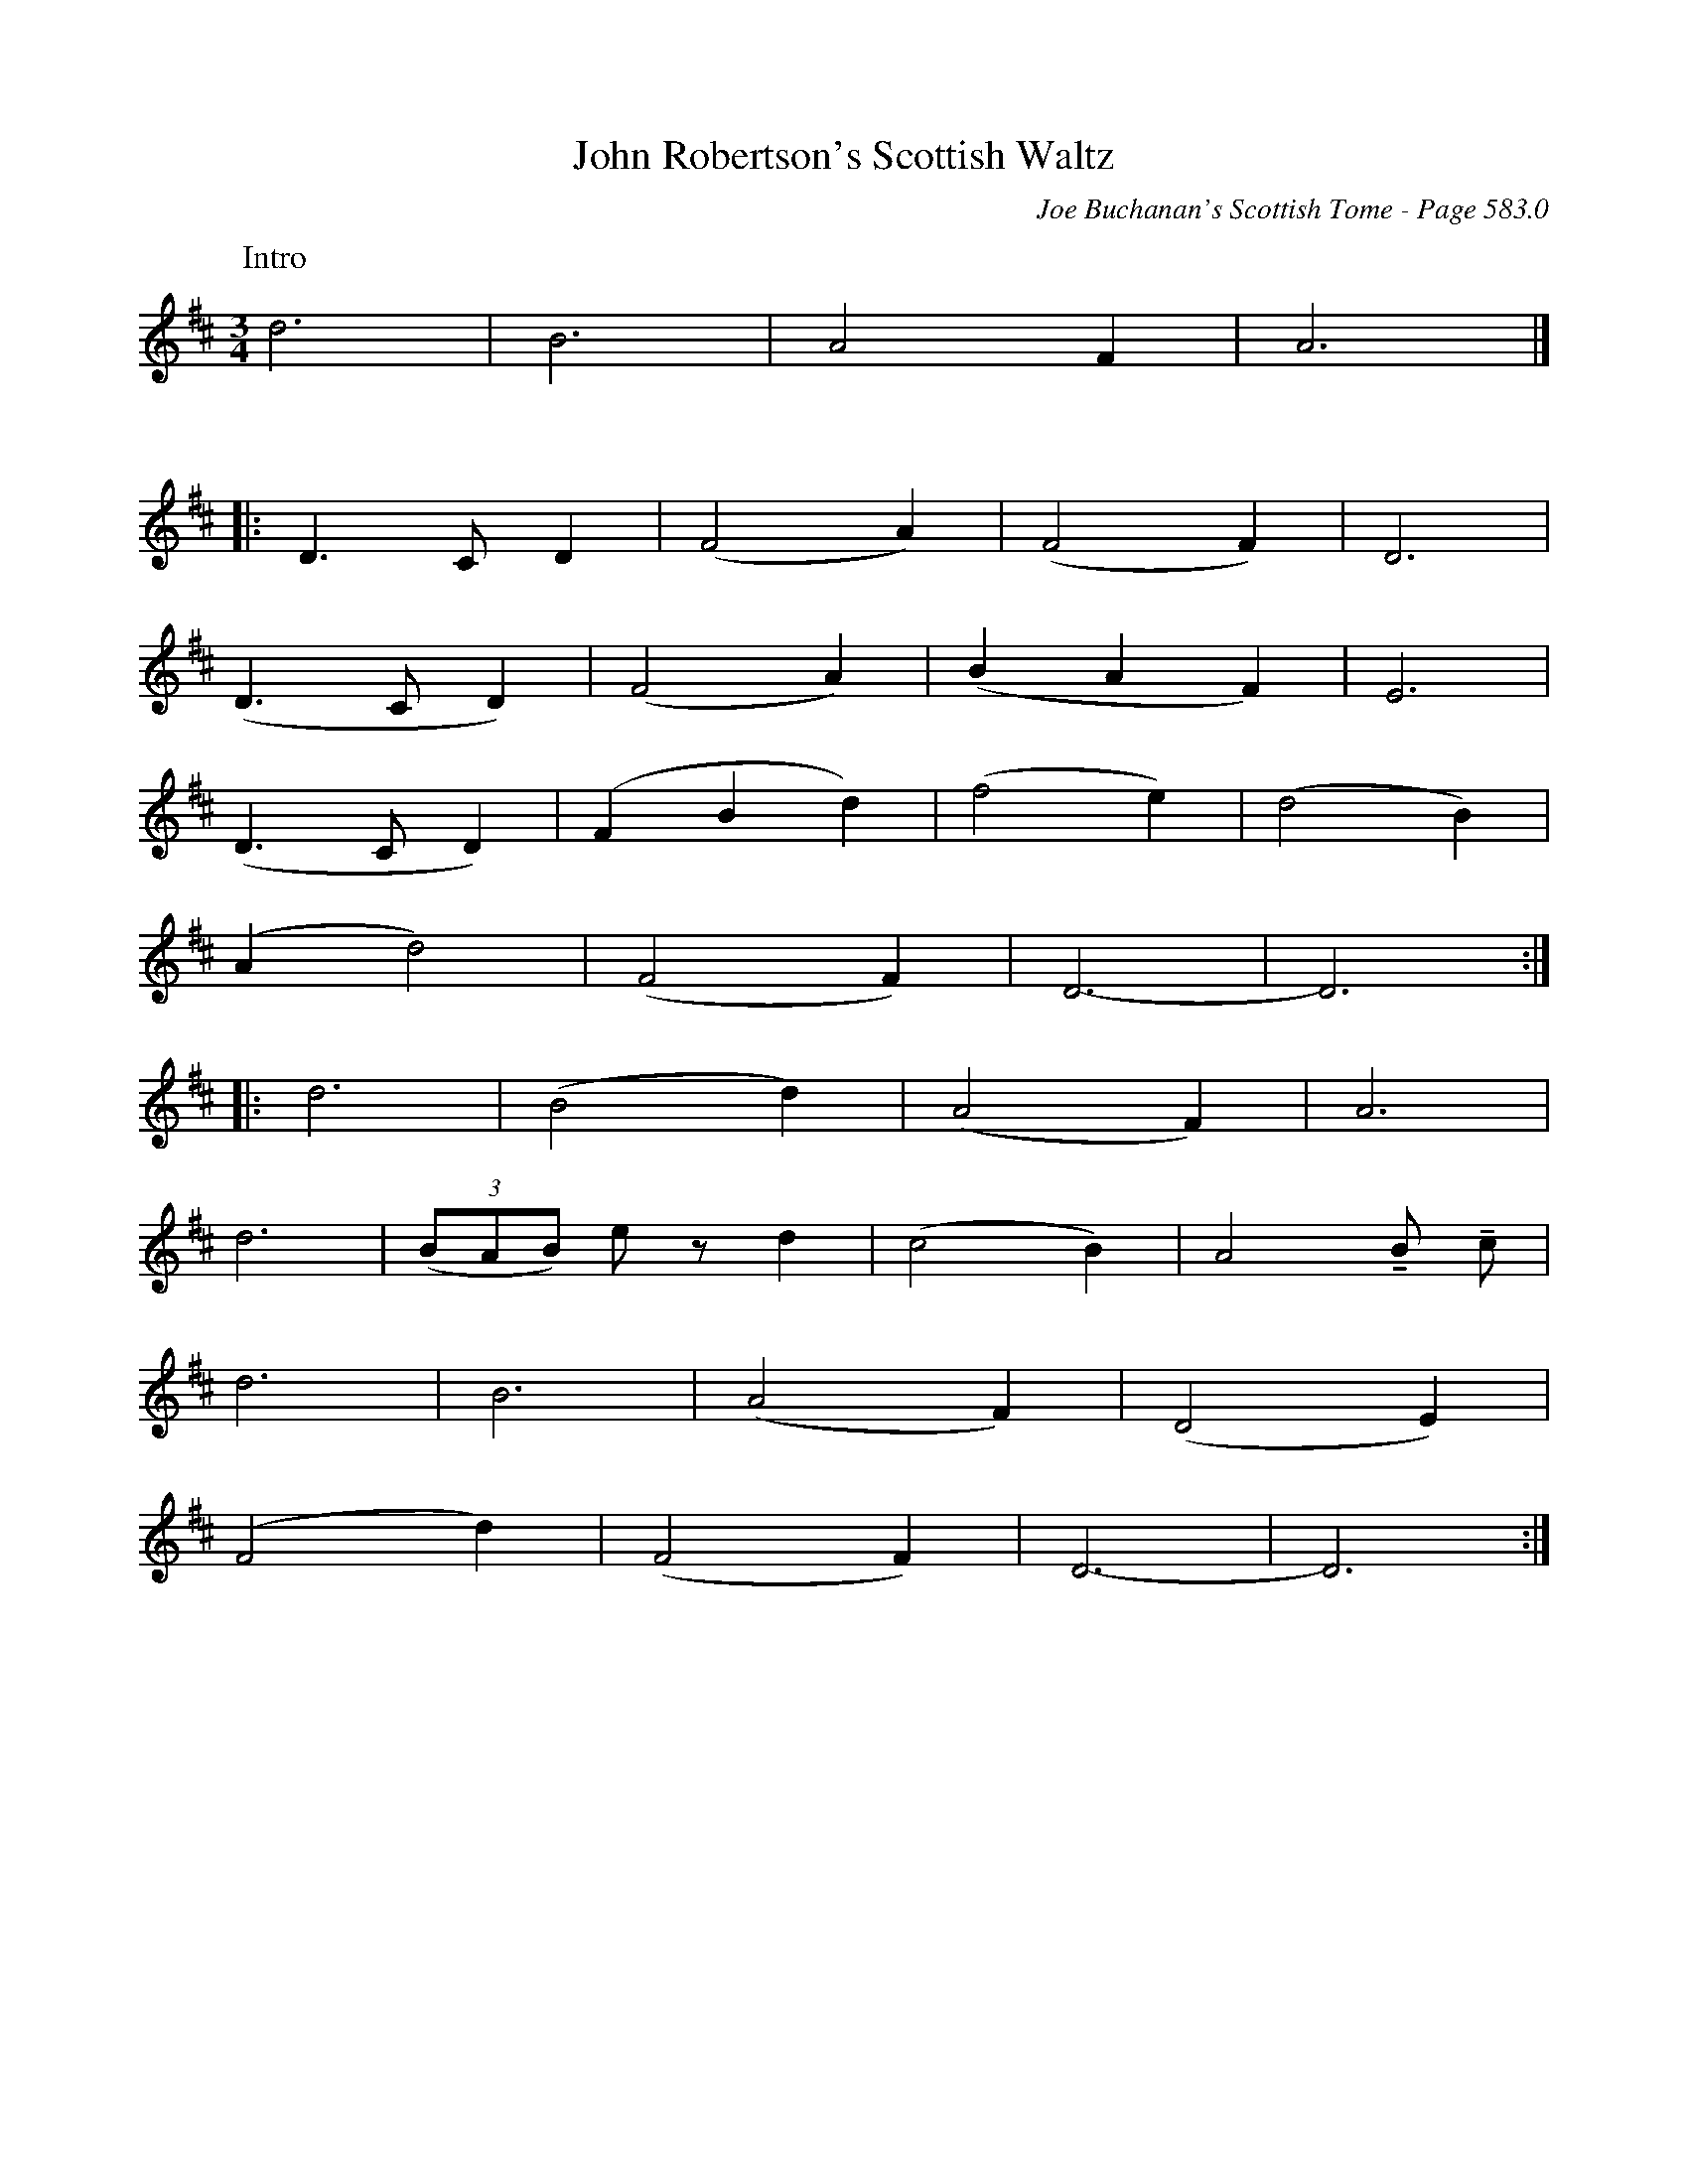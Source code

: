 X:998
%%stretchlast 1
T:John Robertson's Scottish Waltz
C:Joe Buchanan's Scottish Tome - Page 583.0
I:583 0
Z:Carl Allison
U:T=!tenuto!
R:Waltz
L:1/4
M:3/4
K:D
W:Intro
%%vskip 0
d3 | B3 | A2 F | A3 |]
%%vskip 20
|: D>C D | (F2 A) | (F2 F) | D3 |
(D>C D) | (F2 A) | (B A F) | E3 |
(D>C D) | (F B d) | (f2 e) | (d2 B) |
(A d2) | (F2 F) | D3- | D3 :|
|: d3 | (B2 d) | (A2 F) | A3  |
d3 | ((3B/A/B/) e/ z/ d | (c2 B) | A2 TB/ Tc/ |
d3 | B3 | (A2 F) | (D2 E) |
(F2 d) | (F2 F) | D3- | D3 :|

